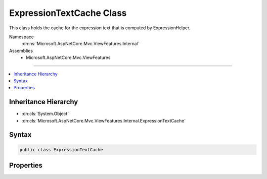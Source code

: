 

ExpressionTextCache Class
=========================






This class holds the cache for the expression text that is computed by ExpressionHelper.


Namespace
    :dn:ns:`Microsoft.AspNetCore.Mvc.ViewFeatures.Internal`
Assemblies
    * Microsoft.AspNetCore.Mvc.ViewFeatures

----

.. contents::
   :local:



Inheritance Hierarchy
---------------------


* :dn:cls:`System.Object`
* :dn:cls:`Microsoft.AspNetCore.Mvc.ViewFeatures.Internal.ExpressionTextCache`








Syntax
------

.. code-block:: csharp

    public class ExpressionTextCache








.. dn:class:: Microsoft.AspNetCore.Mvc.ViewFeatures.Internal.ExpressionTextCache
    :hidden:

.. dn:class:: Microsoft.AspNetCore.Mvc.ViewFeatures.Internal.ExpressionTextCache

Properties
----------

.. dn:class:: Microsoft.AspNetCore.Mvc.ViewFeatures.Internal.ExpressionTextCache
    :noindex:
    :hidden:

    
    .. dn:property:: Microsoft.AspNetCore.Mvc.ViewFeatures.Internal.ExpressionTextCache.Entries
    
        
        :rtype: System.Collections.Concurrent.ConcurrentDictionary<System.Collections.Concurrent.ConcurrentDictionary`2>{System.Linq.Expressions.LambdaExpression<System.Linq.Expressions.LambdaExpression>, System.String<System.String>}
    
        
        .. code-block:: csharp
    
            public ConcurrentDictionary<LambdaExpression, string> Entries { get; }
    

